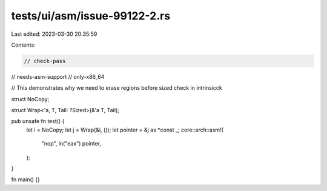 tests/ui/asm/issue-99122-2.rs
=============================

Last edited: 2023-03-30 20:35:59

Contents:

.. code-block:: rs

    // check-pass
// needs-asm-support
// only-x86_64

// This demonstrates why we need to erase regions before sized check in intrinsicck

struct NoCopy;

struct Wrap<'a, T, Tail: ?Sized>(&'a T, Tail);

pub unsafe fn test() {
    let i = NoCopy;
    let j = Wrap(&i, ());
    let pointer = &j as *const _;
    core::arch::asm!(
        "nop",
        in("eax") pointer,
    );
}

fn main() {}


